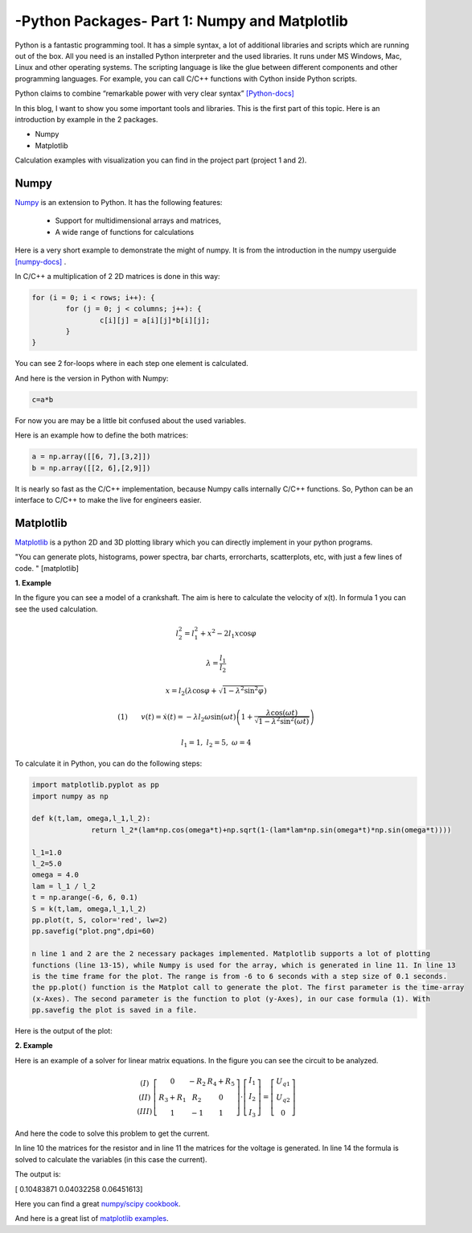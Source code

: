 .. _intronumpy:

****************************************************
-Python Packages- Part 1: Numpy and Matplotlib
****************************************************
Python is a fantastic programming tool. It has a simple syntax, a lot of additional libraries and
scripts which are running out of the box. All you need is an installed Python interpreter and the
used libraries. It runs under MS Windows, Mac, Linux and other operating systems. The scripting
language is like the glue between different components and other programming languages. For
example, you can call C/C++ functions with Cython inside Python scripts.

Python claims to combine “remarkable power with very clear syntax” `[Python-docs] <http://docs.python.org/2/tutorial/index.html>`_

In this blog, I want to show you some important tools and libraries. This is the first part of this
topic. Here is an introduction by example in the 2 packages.

*  Numpy
*  Matplotlib

Calculation examples with visualization you can find in the project part (project 1 and 2).

Numpy
=======

`Numpy <http://www.numpy.org>`_  is an extension to Python. It has the following features:

 *   Support for multidimensional arrays and matrices,
 *   A wide range of functions for calculations

Here is a very short example to demonstrate the might of numpy. It is from the introduction in the numpy userguide `[numpy-docs] <http://docs.scipy.org/doc/numpy/user/whatisnumpy.html>`_ .

In C/C++ a multiplication of 2 2D matrices is done in this way:


.. code-block:: cpp

	for (i = 0; i < rows; i++): {
  		for (j = 0; j < columns; j++): {
    			c[i][j] = a[i][j]*b[i][j];
  		}
	}

You can see 2 for-loops where in each step one element is calculated.

And here is the version in Python with Numpy:

.. code-block:: python

	c=a*b

For now you are may be a little bit confused about the used variables.

Here is an example how to define the both matrices:

.. code-block:: python

  a = np.array([[6, 7],[3,2]])
  b = np.array([[2, 6],[2,9]])

It is nearly so fast as the C/C++ implementation, because Numpy calls internally C/C++ functions. So, Python can be an interface to C/C++ to make the live for engineers easier.

Matplotlib
==========

`Matplotlib <http://matplotlib.org>`_   is a python 2D and 3D plotting library which you can directly implement in your python programs.

"You can generate plots, histograms, power spectra, bar charts, errorcharts, scatterplots, etc, with just a few lines of code. " [matplotlib]

**1. Example**

In the figure you can see a model of a crankshaft. The aim is here to calculate the velocity of x(t). In formula 1 you can see the used calculation.

.. image:: _static/schubkurbel.png

.. math::

	l_{2}^{2}=l_{1}^{2}+x^{2}-2l_{1}x\cos\varphi

	\lambda=\frac{l_{1}}{l_{2}}

	x=l_{2}(\lambda\cos\varphi+\sqrt{1-\lambda^{2}\sin^{2}\varphi})

	(1) ~~~~~~ v(t)=\dot{x}(t)=-\lambda l_{2}\omega\sin(\omega t)\left(1+\frac{\lambda\cos(\omega t)}{\sqrt{1-\lambda^{2}\sin^{2}(\omega t)}}\right)

	l_1 = 1, ~l_2=5,~ \omega= 4

To calculate it in Python, you can do the following steps:

.. code-block:: python

  import matplotlib.pyplot as pp
  import numpy as np

  def k(t,lam, omega,l_1,l_2):
       		return l_2*(lam*np.cos(omega*t)+np.sqrt(1-(lam*lam*np.sin(omega*t)*np.sin(omega*t))))

  l_1=1.0
  l_2=5.0
  omega = 4.0
  lam = l_1 / l_2
  t = np.arange(-6, 6, 0.1)
  S = k(t,lam, omega,l_1,l_2)
  pp.plot(t, S, color='red', lw=2)
  pp.savefig("plot.png",dpi=60)

  n line 1 and 2 are the 2 necessary packages implemented. Matplotlib supports a lot of plotting
  functions (line 13-15), while Numpy is used for the array, which is generated in line 11. In line 13
  is the time frame for the plot. The range is from -6 to 6 seconds with a step size of 0.1 seconds.
  the pp.plot() function is the Matplot call to generate the plot. The first parameter is the time-array
  (x-Axes). The second parameter is the function to plot (y-Axes), in our case formula (1). With
  pp.savefig the plot is saved in a file.

Here is the output of the plot:

.. image:: _static/project1.png

**2. Example**

Here is an example of a solver for linear matrix equations. In the figure you can see the circuit to be analyzed.

.. image:: _static/

.. math::
	\begin{array}{c}(I)\\(II)\\(III)\end{array}\left[\begin{array}{ccc}0 & -R_{2} & R_{4}+R_{5}\\R_{3}+R_{1} & R_{2} & 0\\1 & -1 & 1\end{array}\right]\cdot\left[\begin{array}{c}I_{1}\\I_{2}\\I_{3}\end{array}\right]=\left[\begin{array}{c}U_{q1}\\U_{q2}\\0\end{array}\right]

And here the code to solve this problem to get the current.

.. code-block:: python
    :linenos:

    import matplotlib.pyplot as pp
    import numpy as np

    #Some example values
    R_1=100;R_2=200;R_3=300;R_4=400;R_5=500
    I_1=0.0;I_2=0.0;I_3=0.0
    U_q1=50.0; U_q2=50.0

    #definition of the array
    R_mat = np.array([[1.,  -1., -1.],[0.,  -R_2,  R_4+R_5],[R_3+R_1,  R_2, 0]])
    U_mat = np.array([0,U_q1,U_q2])

    #numeric solution of the current
    I_mat = np.linalg.solve(R_mat,U_mat)

    print I_mat

In line 10 the matrices for the resistor and in line 11 the matrices for the voltage is generated. In
line 14 the formula is solved to calculate the variables (in this case the current).

The output is:

[ 0.10483871  0.04032258  0.06451613]

Here you can find a great `numpy/scipy cookbook <http://wiki.scipy.org/Cookbook>`_.

And here is a great list of `matplotlib examples <http://matplotlib.org/examples/>`_.
